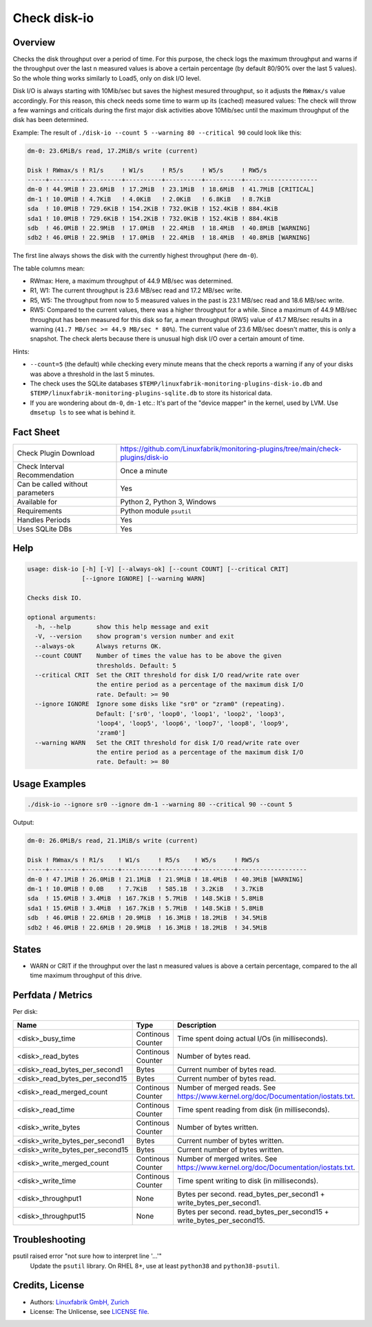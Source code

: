 Check disk-io
=============

Overview
--------

Checks the disk throughput over a period of time. For this purpose, the check logs the maximum throughput and warns if the throughput over the last n measured values is above a certain percentage (by default 80/90% over the last 5 values). So the whole thing works similarly to Load5, only on disk I/O level.

Disk I/O is always starting with 10Mib/sec but saves the highest mesured throughput, so it adjusts the ``RWmax/s`` value accordingly. For this reason, this check needs some time to warm up its (cached) measured values: The check will throw a few warnings and criticals during the first major disk activities above 10Mib/sec until the maximum throughput of the disk has been determined.

Example: The result of ``./disk-io --count 5 --warning 80 --critical 90`` could look like this:

.. code-block:: text

    dm-0: 23.6MiB/s read, 17.2MiB/s write (current)

    Disk ! RWmax/s ! R1/s     ! W1/s     ! R5/s     ! W5/s     ! RW5/s              
    -----+---------+----------+----------+----------+----------+--------------------
    dm-0 ! 44.9MiB ! 23.6MiB  ! 17.2MiB  ! 23.1MiB  ! 18.6MiB  ! 41.7MiB [CRITICAL] 
    dm-1 ! 10.0MiB ! 4.7KiB   ! 4.0KiB   ! 2.0KiB   ! 6.8KiB   ! 8.7KiB             
    sda  ! 10.0MiB ! 729.6KiB ! 154.2KiB ! 732.0KiB ! 152.4KiB ! 884.4KiB           
    sda1 ! 10.0MiB ! 729.6KiB ! 154.2KiB ! 732.0KiB ! 152.4KiB ! 884.4KiB           
    sdb  ! 46.0MiB ! 22.9MiB  ! 17.0MiB  ! 22.4MiB  ! 18.4MiB  ! 40.8MiB [WARNING]  
    sdb2 ! 46.0MiB ! 22.9MiB  ! 17.0MiB  ! 22.4MiB  ! 18.4MiB  ! 40.8MiB [WARNING]

The first line always shows the disk with the currently highest throughput (here ``dm-0``).

The table columns mean:

* RWmax: Here, a maximum throughput of 44.9 MB/sec was determined.
* R1, W1: The current throughput is 23.6 MB/sec read and 17.2 MB/sec write.
* R5, W5: The throughput from now to 5 measured values in the past is 23.1 MB/sec read and 18.6 MB/sec write.
* RW5: Compared to the current values, there was a higher throughput for a while. Since a maximum of 44.9 MB/sec throughput has been measured for this disk so far, a mean throughput (RW5) value of 41.7 MB/sec results in a warning (``41.7 MB/sec >= 44.9 MB/sec * 80%``). The current value of 23.6 MB/sec doesn't matter, this is only a snapshot. The check alerts because there is unusual high disk I/O over a certain amount of time.

Hints:

* ``--count=5`` (the default) while checking every minute means that the check reports a warning if any of your disks was above a threshold in the last 5 minutes.
* The check uses the SQLite databases ``$TEMP/linuxfabrik-monitoring-plugins-disk-io.db`` and ``$TEMP/linuxfabrik-monitoring-plugins-sqlite.db`` to store its historical data.
* If you are wondering about ``dm-0``, ``dm-1`` etc.: It's part of the "device mapper" in the kernel, used by LVM. Use ``dmsetup ls`` to see what is behind it.


Fact Sheet
----------

.. csv-table::
    :widths: 30, 70

    "Check Plugin Download",                "https://github.com/Linuxfabrik/monitoring-plugins/tree/main/check-plugins/disk-io"
    "Check Interval Recommendation",        "Once a minute"
    "Can be called without parameters",     "Yes"
    "Available for ",                       "Python 2, Python 3, Windows"
    "Requirements",                         "Python module ``psutil``"
    "Handles Periods",                      "Yes"
    "Uses SQLite DBs",                      "Yes"


Help
----

.. code-block:: text

    usage: disk-io [-h] [-V] [--always-ok] [--count COUNT] [--critical CRIT]
                   [--ignore IGNORE] [--warning WARN]

    Checks disk IO.

    optional arguments:
      -h, --help       show this help message and exit
      -V, --version    show program's version number and exit
      --always-ok      Always returns OK.
      --count COUNT    Number of times the value has to be above the given
                       thresholds. Default: 5
      --critical CRIT  Set the CRIT threshold for disk I/O read/write rate over
                       the entire period as a percentage of the maximum disk I/O
                       rate. Default: >= 90
      --ignore IGNORE  Ignore some disks like "sr0" or "zram0" (repeating).
                       Default: ['sr0', 'loop0', 'loop1', 'loop2', 'loop3',
                       'loop4', 'loop5', 'loop6', 'loop7', 'loop8', 'loop9',
                       'zram0']
      --warning WARN   Set the CRIT threshold for disk I/O read/write rate over
                       the entire period as a percentage of the maximum disk I/O
                       rate. Default: >= 80


Usage Examples
--------------

.. code-block:: bash

    ./disk-io --ignore sr0 --ignore dm-1 --warning 80 --critical 90 --count 5

Output:

.. code-block:: text

    dm-0: 26.0MiB/s read, 21.1MiB/s write (current)

    Disk ! RWmax/s ! R1/s    ! W1/s     ! R5/s    ! W5/s     ! RW5/s             
    -----+---------+---------+----------+---------+----------+-------------------
    dm-0 ! 47.1MiB ! 26.0MiB ! 21.1MiB  ! 21.9MiB ! 18.4MiB  ! 40.3MiB [WARNING] 
    dm-1 ! 10.0MiB ! 0.0B    ! 7.7KiB   ! 585.1B  ! 3.2KiB   ! 3.7KiB            
    sda  ! 15.6MiB ! 3.4MiB  ! 167.7KiB ! 5.7MiB  ! 148.5KiB ! 5.8MiB            
    sda1 ! 15.6MiB ! 3.4MiB  ! 167.7KiB ! 5.7MiB  ! 148.5KiB ! 5.8MiB            
    sdb  ! 46.0MiB ! 22.6MiB ! 20.9MiB  ! 16.3MiB ! 18.2MiB  ! 34.5MiB           
    sdb2 ! 46.0MiB ! 22.6MiB ! 20.9MiB  ! 16.3MiB ! 18.2MiB  ! 34.5MiB


States
------

* WARN or CRIT if the throughput over the last n measured values is above a certain percentage, compared to the all time maximum throughput of this drive.


Perfdata / Metrics
------------------

Per disk:

.. csv-table::
    :widths: 25, 15, 60
    :header-rows: 1
    
    Name,                               Type,                   Description                                           
    <disk>_busy_time,                   Continous Counter,      Time spent doing actual I/Os (in milliseconds).
    <disk>_read_bytes,                  Continous Counter,      Number of bytes read.
    <disk>_read_bytes_per_second1,      Bytes,                  Current number of bytes read.
    <disk>_read_bytes_per_second15,     Bytes,                  Current number of bytes read.
    <disk>_read_merged_count,           Continous Counter,      Number of merged reads. See https://www.kernel.org/doc/Documentation/iostats.txt.
    <disk>_read_time,                   Continous Counter,      Time spent reading from disk (in milliseconds).
    <disk>_write_bytes,                 Continous Counter,      Number of bytes written.
    <disk>_write_bytes_per_second1,     Bytes,                  Current number of bytes written.
    <disk>_write_bytes_per_second15,    Bytes,                  Current number of bytes written.
    <disk>_write_merged_count,          Continous Counter,      Number of merged writes. See https://www.kernel.org/doc/Documentation/iostats.txt.
    <disk>_write_time,                  Continous Counter,      Time spent writing to disk (in milliseconds).
    <disk>_throughput1,                 None,                   Bytes per second. read_bytes_per_second1 + write_bytes_per_second1.
    <disk>_throughput15,                None,                   Bytes per second. read_bytes_per_second15 + write_bytes_per_second15.


Troubleshooting
---------------

psutil raised error "not sure how to interpret line '...'"
    Update the ``psutil`` library. On RHEL 8+, use at least ``python38`` and ``python38-psutil``.


Credits, License
----------------

* Authors: `Linuxfabrik GmbH, Zurich <https://www.linuxfabrik.ch>`_
* License: The Unlicense, see `LICENSE file <https://unlicense.org/>`_.

